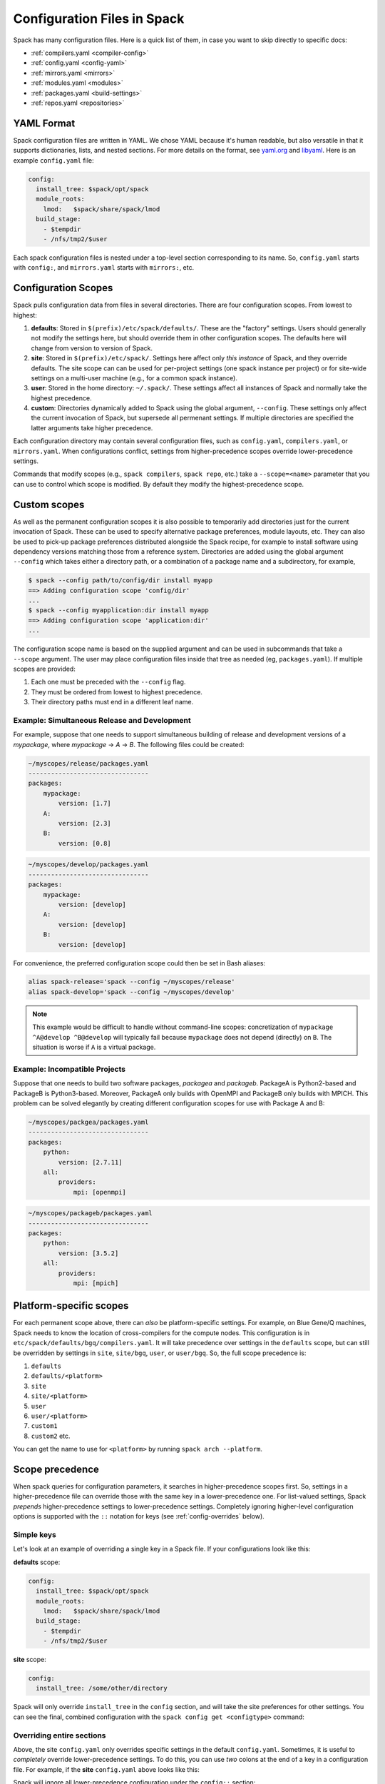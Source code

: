 .. _configuration:

==============================
Configuration Files in Spack
==============================

Spack has many configuration files.  Here is a quick list of them, in
case you want to skip directly to specific docs:

* :ref:`compilers.yaml <compiler-config>`
* :ref:`config.yaml <config-yaml>`
* :ref:`mirrors.yaml <mirrors>`
* :ref:`modules.yaml <modules>`
* :ref:`packages.yaml <build-settings>`
* :ref:`repos.yaml <repositories>`

-------------------------
YAML Format
-------------------------

Spack configuration files are written in YAML.  We chose YAML because
it's human readable, but also versatile in that it supports dictionaries,
lists, and nested sections. For more details on the format, see `yaml.org
<http://yaml.org>`_ and `libyaml <http://pyyaml.org/wiki/LibYAML>`_.
Here is an example ``config.yaml`` file:

.. code-block:: yaml

   config:
     install_tree: $spack/opt/spack
     module_roots:
       lmod:   $spack/share/spack/lmod
     build_stage:
       - $tempdir
       - /nfs/tmp2/$user

Each spack configuration files is nested under a top-level section
corresponding to its name. So, ``config.yaml`` starts with ``config:``,
and ``mirrors.yaml`` starts with ``mirrors:``, etc.

.. _configuration-scopes:

-------------------------
Configuration Scopes
-------------------------

Spack pulls configuration data from files in several directories. There
are four configuration scopes.  From lowest to highest:

1. **defaults**: Stored in ``$(prefix)/etc/spack/defaults/``. These are
   the "factory" settings. Users should generally not modify the settings
   here, but should override them in other configuration scopes. The
   defaults here will change from version to version of Spack.

2. **site**: Stored in ``$(prefix)/etc/spack/``.  Settings here affect
   only *this instance* of Spack, and they override defaults.  The site
   scope can can be used for per-project settings (one spack instance per
   project) or for site-wide settings on a multi-user machine (e.g., for
   a common spack instance).

3. **user**: Stored in the home directory: ``~/.spack/``. These settings
   affect all instances of Spack and normally take the highest precedence.

4. **custom**: Directories dynamically added to Spack using the global
   argument, ``--config``. These settings only affect the current invocation
   of Spack, but supersede all permenant settings. If multiple directories
   are specified the latter arguments take higher precedence.

Each configuration directory may contain several configuration files,
such as ``config.yaml``, ``compilers.yaml``, or ``mirrors.yaml``.  When
configurations conflict, settings from higher-precedence scopes override
lower-precedence settings.

Commands that modify scopes (e.g., ``spack compilers``, ``spack repo``,
etc.) take a ``--scope=<name>`` parameter that you can use to control
which scope is modified.  By default they modify the highest-precedence
scope.

.. _custom-scopes:

-------------------------
Custom scopes
-------------------------

As well as the permanent configuration scopes it is also possible to
temporarily add directories just for the current invocation of
Spack. These can be used to specify alternative package preferences,
module layouts, etc. They can also be used to pick-up package
preferences distributed alongside the Spack recipe, for example to
install software using dependency versions matching those from a
reference system. Directories are added using the global argument
``--config`` which takes either a directory path, or a combination of
a package name and a subdirectory, for example,

.. code-block:: console

   $ spack --config path/to/config/dir install myapp
   ==> Adding configuration scope 'config/dir'
   ...
   $ spack --config myapplication:dir install myapp
   ==> Adding configuration scope 'application:dir'
   ...

The configuration scope name is based on the supplied argument and can
be used in subcommands that take a ``--scope`` argument. The user may
place configuration files inside that tree as needed (eg,
``packages.yaml``).  If multiple scopes are provided:

1. Each one must be preceded with the ``--config`` flag.
2. They must be ordered from lowest to highest precedence.
3. Their directory paths must end in a different leaf name.


^^^^^^^^^^^^^^^^^^^^^^^^^^^^^^^^^^^^^^^^^^^^^
Example: Simultaneous Release and Development
^^^^^^^^^^^^^^^^^^^^^^^^^^^^^^^^^^^^^^^^^^^^^

For example, suppose that one needs to support simultaneous building
of release and development versions of a `mypackage`, where
`mypackage` -> `A` -> `B`.  The following files could be created:

.. code-block:: yaml

   ~/myscopes/release/packages.yaml
   --------------------------------
   packages:
       mypackage:
           version: [1.7]
       A:
           version: [2.3]
       B:
           version: [0.8]

.. code-block:: yaml

   ~/myscopes/develop/packages.yaml
   --------------------------------
   packages:
       mypackage:
           version: [develop]
       A:
           version: [develop]
       B:
           version: [develop]

For convenience, the preferred configuration scope could then be set
in Bash aliases:

.. code-block:: console

   alias spack-release='spack --config ~/myscopes/release'
   alias spack-develop='spack --config ~/myscopes/develop'

.. note::

   This example would be difficult to handle without command-line
   scopes: concretization of ``mypackage ^A@develop ^B@develop`` will
   typically fail because ``mypackage`` does not depend (directly) on
   ``B``.  The situation is worse if ``A`` is a virtual package.


^^^^^^^^^^^^^^^^^^^^^^^^^^^^^^
Example: Incompatible Projects
^^^^^^^^^^^^^^^^^^^^^^^^^^^^^^

Suppose that one needs to build two software packages, `packagea` and
`packageb`.  PackageA is Python2-based and PackageB is Python3-based.
Moreover, PackageA only builds with OpenMPI and PackageB only builds
with MPICH.  This problem can be solved elegantly by creating
different configuration scopes for use with Package A and B:

.. code-block:: yaml

   ~/myscopes/packgea/packages.yaml
   --------------------------------
   packages:
       python:
           version: [2.7.11]
       all:
           providers:
               mpi: [openmpi]

.. code-block:: yaml

   ~/myscopes/packageb/packages.yaml
   --------------------------------
   packages:
       python:
           version: [3.5.2]
       all:
           providers:
               mpi: [mpich]


.. _platform-scopes:

-------------------------
Platform-specific scopes
-------------------------

For each permanent scope above, there can *also* be platform-specific settings.
For example, on Blue Gene/Q machines, Spack needs to know the location of
cross-compilers for the compute nodes.  This configuration is in
``etc/spack/defaults/bgq/compilers.yaml``.  It will take precedence over
settings in the ``defaults`` scope, but can still be overridden by
settings in ``site``, ``site/bgq``, ``user``, or ``user/bgq``. So, the
full scope precedence is:

1. ``defaults``
2. ``defaults/<platform>``
3. ``site``
4. ``site/<platform>``
5. ``user``
6. ``user/<platform>``
7. ``custom1``
8. ``custom2`` etc.

You can get the name to use for ``<platform>`` by running ``spack arch
--platform``.

-------------------------
Scope precedence
-------------------------

When spack queries for configuration parameters, it searches in
higher-precedence scopes first.  So, settings in a higher-precedence file
can override those with the same key in a lower-precedence one.  For
list-valued settings, Spack *prepends* higher-precedence settings to
lower-precedence settings. Completely ignoring higher-level configuration
options is supported with the ``::`` notation for keys (see
:ref:`config-overrides` below).

^^^^^^^^^^^^^^^^^^^^^^^^
Simple keys
^^^^^^^^^^^^^^^^^^^^^^^^

Let's look at an example of overriding a single key in a Spack file.  If
your configurations look like this:

**defaults** scope:

.. code-block:: yaml

   config:
     install_tree: $spack/opt/spack
     module_roots:
       lmod:   $spack/share/spack/lmod
     build_stage:
       - $tempdir
       - /nfs/tmp2/$user

**site** scope:

.. code-block:: yaml

   config:
     install_tree: /some/other/directory

Spack will only override ``install_tree`` in the ``config`` section, and
will take the site preferences for other settings.  You can see the
final, combined configuration with the ``spack config get <configtype>``
command:

.. code-block:: console
   :emphasize-lines: 3

   $ spack config get config
   config:
     install_tree: /some/other/directory
     module_roots:
       lmod:   $spack/share/spack/lmod
     build_stage:
       - $tempdir
       - /nfs/tmp2/$user
   $ _

.. _config-overrides:

^^^^^^^^^^^^^^^^^^^^^^^^^^
Overriding entire sections
^^^^^^^^^^^^^^^^^^^^^^^^^^

Above, the site ``config.yaml`` only overrides specific settings in the
default ``config.yaml``.  Sometimes, it is useful to *completely*
override lower-precedence settings.  To do this, you can use *two* colons
at the end of a key in a configuration file.  For example, if the
**site** ``config.yaml`` above looks like this:

.. code-block:: yaml
   :emphasize-lines: 1

   config::
     install_tree: /some/other/directory

Spack will ignore all lower-precedence configuration under the
``config::`` section:

.. code-block:: console

   $ spack config get config
   config:
     install_tree: /some/other/directory

^^^^^^^^^^^^^^^^^^^^^^
List-valued settings
^^^^^^^^^^^^^^^^^^^^^^

Let's revisit the ``config.yaml`` example one more time.  The
``build_stage`` setting's value is an ordered list of directories:

**defaults**

.. code-block:: yaml

   build_stage:
     - $tempdir
     - /nfs/tmp2/$user

Suppose the user configuration adds its *own* list of ``build_stage``
paths:

**user**

.. code-block:: yaml

   build_stage:
     - /lustre-scratch/$user
     - ~/mystage

Spack will first look at the paths in the site ``config.yaml``, then the
paths in the user's ``~/.spack/config.yaml``.  The list in the
higher-precedence scope is *prepended* to the defaults.  ``spack config
get config`` shows the result:

.. code-block:: console
   :emphasize-lines: 7-10

   $ spack config get config
   config:
     install_tree: /some/other/directory
     module_roots:
       lmod:   $spack/share/spack/lmod
     build_stage:
       - /lustre-scratch/$user
       - ~/mystage
       - $tempdir
       - /nfs/tmp2/$user
   $ _

As in :ref:`config-overrides`, the higher-precedence scope can
*completely* override the lower-precedence scope using `::`.  So if the
user config looked like this:

**user**

.. code-block:: yaml
   :emphasize-lines: 1

   build_stage::
     - /lustre-scratch/$user
     - ~/mystage

The merged configuration would look like this:

.. code-block:: console
   :emphasize-lines: 7-8

   $ spack config get config
   config:
     install_tree: /some/other/directory
     module_roots:
       lmod:   $spack/share/spack/lmod
     build_stage:
       - /lustre-scratch/$user
       - ~/mystage
   $ _


-----------------------
Resulting Configuration
-----------------------

With so many scopes overriding each other, Spack provides a way to
view the final "merged" version of any configuration file, with the
``spack config get`` command.  For example, the following shows the
resulting ``packages.yaml`` file, taking into account one command-line
scope:

.. code-block:: console

   $ spack --config ~/myscopes/develop config get packages

